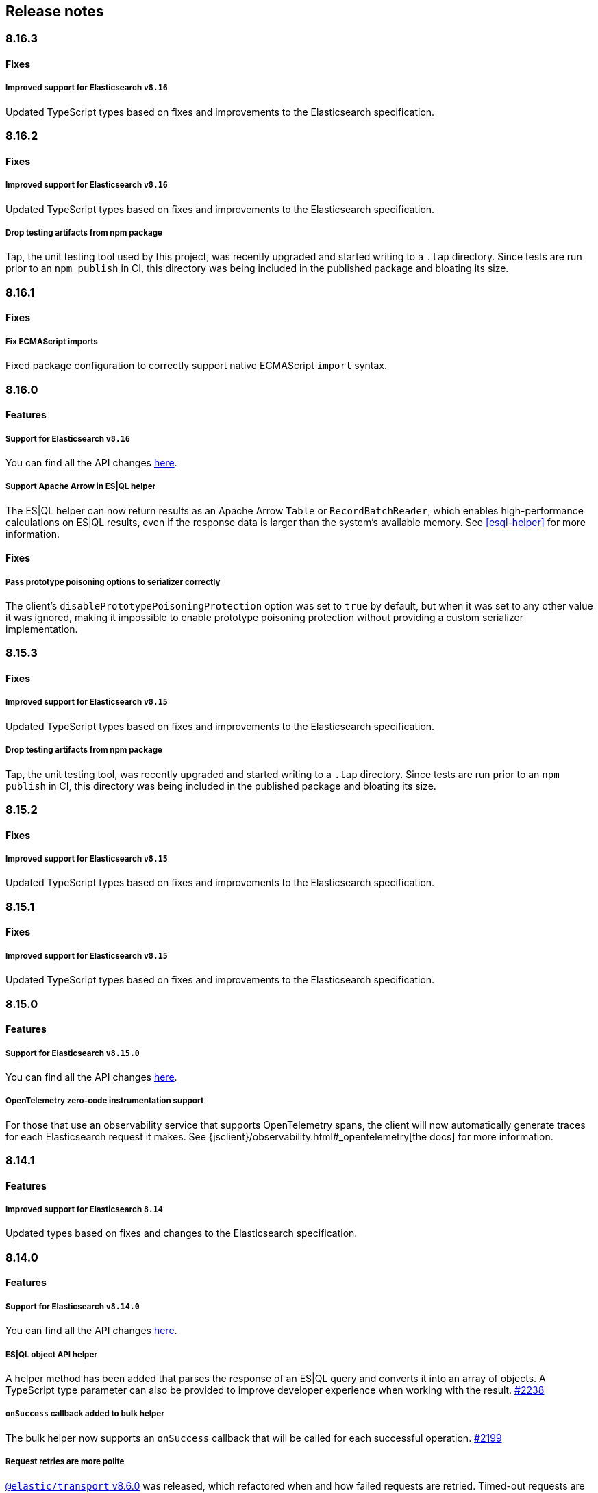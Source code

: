 [[changelog-client]]
== Release notes

[discrete]
=== 8.16.3

[discrete]
==== Fixes

[discrete]
===== Improved support for Elasticsearch `v8.16`

Updated TypeScript types based on fixes and improvements to the Elasticsearch specification.

[discrete]
=== 8.16.2

[discrete]
==== Fixes

[discrete]
===== Improved support for Elasticsearch `v8.16`

Updated TypeScript types based on fixes and improvements to the Elasticsearch specification.

[discrete]
===== Drop testing artifacts from npm package

Tap, the unit testing tool used by this project, was recently upgraded and started writing to a `.tap` directory. Since tests are run prior to an `npm publish` in CI, this directory was being included in the published package and bloating its size.

[discrete]
=== 8.16.1

[discrete]
==== Fixes

[discrete]
===== Fix ECMAScript imports

Fixed package configuration to correctly support native ECMAScript `import` syntax.

[discrete]
=== 8.16.0

[discrete]
==== Features

[discrete]
===== Support for Elasticsearch `v8.16`

You can find all the API changes
https://www.elastic.co/guide/en/elasticsearch/reference/8.16/release-notes-8.16.0.html[here].

[discrete]
===== Support Apache Arrow in ES|QL helper

The ES|QL helper can now return results as an Apache Arrow `Table` or `RecordBatchReader`, which enables high-performance calculations on ES|QL results, even if the response data is larger than the system's available memory. See <<esql-helper>> for more information.

[discrete]
==== Fixes

[discrete]
===== Pass prototype poisoning options to serializer correctly

The client's `disablePrototypePoisoningProtection` option was set to `true` by default, but when it was set to any other value it was ignored, making it impossible to enable prototype poisoning protection without providing a custom serializer implementation.

[discrete]
=== 8.15.3

[discrete]
==== Fixes

[discrete]
===== Improved support for Elasticsearch `v8.15`

Updated TypeScript types based on fixes and improvements to the Elasticsearch specification.

[discrete]
===== Drop testing artifacts from npm package

Tap, the unit testing tool, was recently upgraded and started writing to a `.tap` directory. Since tests are run prior to an `npm publish` in CI, this directory was being included in the published package and bloating its size.

[discrete]
=== 8.15.2

[discrete]
==== Fixes

[discrete]
===== Improved support for Elasticsearch `v8.15`

Updated TypeScript types based on fixes and improvements to the Elasticsearch specification.

[discrete]
=== 8.15.1

[discrete]
==== Fixes

[discrete]
===== Improved support for Elasticsearch `v8.15`

Updated TypeScript types based on fixes and improvements to the Elasticsearch specification.

[discrete]
=== 8.15.0

[discrete]
==== Features

[discrete]
===== Support for Elasticsearch `v8.15.0`

You can find all the API changes
https://www.elastic.co/guide/en/elasticsearch/reference/8.15/release-notes-8.15.0.html[here].

[discrete]
===== OpenTelemetry zero-code instrumentation support

For those that use an observability service that supports OpenTelemetry spans, the client will now automatically generate traces for each Elasticsearch request it makes.
See {jsclient}/observability.html#_opentelemetry[the docs]
for more information.

[discrete]
=== 8.14.1

[discrete]
==== Features

[discrete]
===== Improved support for Elasticsearch `8.14`

Updated types based on fixes and changes to the Elasticsearch specification.

[discrete]
=== 8.14.0

[discrete]
==== Features

[discrete]
===== Support for Elasticsearch `v8.14.0`

You can find all the API changes
https://www.elastic.co/guide/en/elasticsearch/reference/8.14/release-notes-8.14.0.html[here].

[discrete]
===== ES|QL object API helper

A helper method has been added that parses the response of an ES|QL query and converts it into an array of objects.
A TypeScript type parameter can also be provided to improve developer experience when working with the result. https://github.com/elastic/elasticsearch-js/pull/2238[#2238]

[discrete]
===== `onSuccess` callback added to bulk helper

The bulk helper now supports an `onSuccess` callback that will be called for each successful operation. https://github.com/elastic/elasticsearch-js/pull/2199[#2199]

[discrete]
===== Request retries are more polite

https://github.com/elastic/elastic-transport-js/releases/tag/v8.6.0[`@elastic/transport` v8.6.0] was released, which refactored when and how failed requests are retried. Timed-out requests are no longer retried by default, and retries now use exponential backoff rather than running immediately.


[discrete]
=== 8.13.1

[discrete]
==== Fixes

[discrete]
===== Pin @elastic/transport to `~8.4.1`

Switching from `^8.4.1` to `~8.4.1` ensures 8.13 client users are not required to update to Node.js v18+, which is a new requirement set by `@elastic/transport` v8.5.0. See https://github.com/elastic/elastic-transport-js/issues/91[elastic/elastic-transport-js#91] for details.

v8.13.0 was also released depending on v8.4.0 of `@elastic/transport` instead of v8.4.1, which was unintentional.

[discrete]
=== 8.13.0

[discrete]
==== Features

[discrete]
===== Support for Elasticsearch `v8.13.0`

You can find all the API changes
https://www.elastic.co/guide/en/elasticsearch/reference/8.13/release-notes-8.13.0.html[here].

[discrete]
==== Fixes

[discrete]
===== Ensure new connections inherit client's set defaults https://github.com/elastic/elasticsearch-js/pull/2159[#2159]

When instantiating a client, any connection-related defaults (e.g. `requestTimeout`) set on that client instance would not be inherited by nodes if they were entered as strings rather than a `ConnectionOptions` object.

[discrete]
=== 8.12.3

[discrete]
==== Fixes

[discrete]
===== Bump @elastic/transport to `~8.4.1`

Switching from `^8.4.1` to `~8.4.1` ensures 8.12 client users are not required to update to Node.js v18+, which is a new requirement set by `@elastic/transport` v8.5.0. See https://github.com/elastic/elastic-transport-js/issues/91[elastic/elastic-transport-js#91] for details.

[discrete]
=== 8.12.2

[discrete]
==== Fixes

[discrete]
===== Upgrade transport to 8.4.1 https://github.com/elastic/elasticsearch-js/pull/2137[#2137]

Upgrades `@elastic/transport` to 8.4.1 to resolve https://github.com/elastic/elastic-transport-js/pull/83[a bug] where arrays in error diagnostics were unintentionally transformed into objects.

[discrete]
=== 8.12.1

[discrete]
==== Fixes

[discrete]
===== Fix hang in bulk helper semaphore https://github.com/elastic/elasticsearch-js/pull/2027[#2027]

The failing state could be reached when a server's response times are slower than flushInterval.

[discrete]
=== 8.12.0

[discrete]
=== Features

[discrete]
===== Support for Elasticsearch `v8.12.0`

You can find all the API changes
https://www.elastic.co/guide/en/elasticsearch/reference/8.12/release-notes-8.12.0.html[here].

[discrete]
=== 8.11.1

[discrete]
==== Fixes

[discrete]
===== Bump @elastic/transport to `~8.4.0`

Switching from `^8.4.0` to `~8.4.0` ensures 8.11 client users are not required to update to Node.js v18+, which is a new requirement set by `@elastic/transport` v8.5.0. See https://github.com/elastic/elastic-transport-js/issues/91[elastic/elastic-transport-js#91] for details.

[discrete]
=== 8.11.0

[discrete]
==== Features

[discrete]
===== Support for Elasticsearch `v8.11.0`

You can find all the API changes
https://www.elastic.co/guide/en/elasticsearch/reference/8.11/release-notes-8.11.0.html[here].

[discrete]
===== Enhanced support for redacting potentially sensitive data https://github.com/elastic/elasticsearch-js/pull/2095[#2095]

`@elastic/transport` https://github.com/elastic/elastic-transport-js/releases/tag/v8.4.0[version 8.4.0] introduces enhanced measures for ensuring that request metadata attached to some `Error` objects is redacted. This functionality is primarily to address custom logging solutions that don't use common serialization methods like `JSON.stringify`, `console.log`, or `util.inspect`, which were already accounted for.

See <<redaction>> for more information.

[discrete]
=== 8.10.1

[discrete]
==== Fixes

[discrete]
===== Bump @elastic/transport to `~8.3.4`

Switching from `^8.3.4` to `~8.3.4` ensures 8.10 client users are not required to update to Node.js v18+, which is a new requirement set by `@elastic/transport` v8.5.0. See https://github.com/elastic/elastic-transport-js/issues/91[elastic/elastic-transport-js#91] for details.

[discrete]
=== 8.10.0

[discrete]
==== Features

[discrete]
===== Support for Elasticsearch `v8.10.0`

You can find all the API changes
https://www.elastic.co/guide/en/elasticsearch/reference/8.10/release-notes-8.10.0.html[here].

[discrete]
=== 8.9.2

[discrete]
==== Fixes

[discrete]
===== Bump @elastic/transport to `~8.3.4`

Switching from `^8.3.4` to `~8.3.4` ensures 8.9 client users are not required to update to Node.js v18+, which is a new requirement set by `@elastic/transport` v8.5.0. See https://github.com/elastic/elastic-transport-js/issues/91[elastic/elastic-transport-js#91] for details.

[discrete]
=== 8.9.1

[discrete]
==== Fixes

[discrete]
===== Upgrade Transport https://github.com/elastic/elasticsearch-js/pull/1968[#1968]

Upgrades `@elastic/transport` to the latest patch release to fix https://github.com/elastic/elastic-transport-js/pull/69[a bug] that could cause the process to exit when handling malformed `HEAD` requests.

[discrete]
=== 8.9.0

[discrete]
==== Features

[discrete]
===== Support for Elasticsearch `v8.9.0`

You can find all the API changes
https://www.elastic.co/guide/en/elasticsearch/reference/8.9/release-notes-8.9.0.html[here].

[discrete]
===== Allow document to be overwritten in `onDocument` iteratee of bulk helper https://github.com/elastic/elasticsearch-js/pull/1732[#1732]

In the {jsclient}/client-helpers.html#bulk-helper[bulk helper], documents could not be modified before being sent to Elasticsearch. It is now possible to {jsclient}/client-helpers.html#_modifying_a_document_before_operation[modify a document] before sending it.

[discrete]
==== Fixes

[discrete]
===== Updated `user-agent` header https://github.com/elastic/elasticsearch-js/pull/1954[#1954]

The `user-agent` header the client used to connect to Elasticsearch was using a non-standard format that has been improved.

[discrete]
=== 8.8.2

[discrete]
==== Fixes

[discrete]
===== Bump @elastic/transport to `~8.3.2`

Switching from `^8.3.2` to `~8.3.2` ensures 8.8 client users are not required to update to Node.js v18+, which is a new requirement set by `@elastic/transport` v8.5.0. See https://github.com/elastic/elastic-transport-js/issues/91[elastic/elastic-transport-js#91] for details.

[discrete]
=== 8.8.1

[discrete]
==== Features

[discrete]
===== Support for Elasticsearch `v8.8.1`

You can find all the API changes
https://www.elastic.co/guide/en/elasticsearch/reference/8.8/release-notes-8.8.1.html[here].

[discrete]
==== Fixes

[discrete]
===== Fix index drift bug in bulk helper https://github.com/elastic/elasticsearch-js/pull/1759[#1759]

Fixes a bug in the bulk helper that would cause `onDrop` to send back the wrong JSON document or error on a nonexistent document when an error occurred on a bulk HTTP request that contained a `delete` action.

[discrete]
===== Fix a memory leak caused by an outdated version of Undici https://github.com/elastic/elasticsearch-js/pull/1902[#1902]

Undici 5.5.1, used by https://github.com/elastic/elastic-transport-js[elastic-transport-js], could create a memory leak when a high volume of requests created too many HTTP `abort` listeners. Upgrading Undici to 5.22.1 removed the memory leak.

[discrete]
=== 8.8.0

[discrete]
==== Features

[discrete]
===== Support for Elasticsearch `v8.8.0`

You can find all the API changes
https://www.elastic.co/guide/en/elasticsearch/reference/8.8/release-notes-8.8.0.html[here].

[discrete]
==== Fixes

[discrete]
===== Fix type declarations for legacy types with a body key https://github.com/elastic/elasticsearch-js/pull/1784[#1784]

Prior releases contained a bug where type declarations for legacy types that include a `body` key were not actually importing the type that includes the `body` key.

[discrete]
=== 8.7.3

[discrete]
==== Fixes

[discrete]
===== Bump @elastic/transport to `~8.3.1`

Switching from `^8.3.1` to `~8.3.1` ensures 8.7 client users are not required to update to Node.js v18+, which is a new requirement set by `@elastic/transport` v8.5.0. See https://github.com/elastic/elastic-transport-js/issues/91[elastic/elastic-transport-js#91] for details.

[discrete]
=== 8.7.0

[discrete]
===== Support for Elasticsearch `v8.7.0`

You can find all the API changes
https://www.elastic.co/guide/en/elasticsearch/reference/8.7/release-notes-8.7.0.html[here].

[discrete]
=== 8.6.1

[discrete]
==== Fixes

[discrete]
===== Bump @elastic/transport to `~8.3.1`

Switching from `^8.3.1` to `~8.3.1` ensures 8.6 client users are not required to update to Node.js v18+, which is a new requirement set by `@elastic/transport` v8.5.0. See https://github.com/elastic/elastic-transport-js/issues/91[elastic/elastic-transport-js#91] for details.

[discrete]
=== 8.6.0

[discrete]
===== Bump @elastic/transport to 8.3.1+ https://github.com/elastic/elasticsearch-js/pull/1802[#1802]

The `@elastic/transport` dependency has been bumped to `~8.3.1` to ensure
fixes to the `maxResponseSize` option are available in the client.

[discrete]
===== Support for Elasticsearch `v8.6.0`

You can find all the API changes
https://www.elastic.co/guide/en/elasticsearch/reference/8.6/release-notes-8.6.0.html[here].

[discrete]
=== 8.5.0

[discrete]
===== Support for Elasticsearch `v8.5.0`

You can find all the API changes
https://www.elastic.co/guide/en/elasticsearch/reference/8.5/release-notes-8.5.0.html[here].

[discrete]
=== 8.4.0

[discrete]
===== Support for Elasticsearch `v8.4.0`

You can find all the API changes
https://www.elastic.co/guide/en/elasticsearch/reference/8.4/release-notes-8.4.0.html[here].

[discrete]
=== 8.2.1

[discrete]
==== Fixes

[discrete]
===== Support for Elasticsearch `v8.2.1`

You can find all the API changes
https://www.elastic.co/guide/en/elasticsearch/reference/8.2/release-notes-8.2.1.html[here].

[discrete]
===== Fix ndjson APIs https://github.com/elastic/elasticsearch-js/pull/1688[#1688]

The previous release contained a bug that broken ndjson APIs.
We have released `v8.2.0-patch.1` to address this.
This fix is the same as the one we have released and we strongly recommend upgrading to this version.

[discrete]
===== Fix node shutdown apis https://github.com/elastic/elasticsearch-js/pull/1697[#1697]

The shutdown APIs wheren't complete, this fix completes them.

[discrete]
==== Types: move query keys to body https://github.com/elastic/elasticsearch-js/pull/1693[#1693]

The types definitions where wrongly representing the types of fields present in both query and body.

[discrete]
=== 8.2.0

[discrete]
==== Breaking changes

[discrete]
===== Drop Node.js v12 https://github.com/elastic/elasticsearch-js/pull/1670[#1670]

According to our https://github.com/elastic/elasticsearch-js#nodejs-support[Node.js support matrix].

[discrete]
==== Features

[discrete]
===== Support for Elasticsearch `v8.2`

You can find all the API changes
https://www.elastic.co/guide/en/elasticsearch/reference/8.2/release-notes-8.2.0.html[here].

[discrete]
===== More lenient parameter checks https://github.com/elastic/elasticsearch-js/pull/1662[#1662]

When creating a new client, an `undefined` `caFingerprint` no longer trigger an error for a http connection.

[discrete]
===== Update TypeScript docs and export estypes https://github.com/elastic/elasticsearch-js/pull/1675[#1675]

You can import the full TypeScript requests & responses definitions as it follows:
[source,ts]
----
import { estypes } from '@elastic/elasticsearch'
----

If you need the legacy definitions with the body, you can do the following:

[source,ts]
----
import { estypesWithBody } from '@elastic/elasticsearch'
----

[discrete]
==== Fixes

[discrete]
===== Updated hpagent to the latest version https://github.com/elastic/elastic-transport-js/pull/49[transport/#49]

You can fing the related changes https://github.com/delvedor/hpagent/releases/tag/v1.0.0[here].

[discrete]
=== 8.1.0

[discrete]
==== Features

[discrete]
===== Support for Elasticsearch `v8.1`

You can find all the API changes
https://www.elastic.co/guide/en/elasticsearch/reference/8.1/release-notes-8.1.0.html[here].

[discrete]
===== Export SniffingTransport https://github.com/elastic/elasticsearch-js/pull/1653[#1653]

Now the client exports the SniffingTransport class.

[discrete]
==== Fixes

[discrete]
===== Fix onFlushTimeout timer not being cleared when upstream errors https://github.com/elastic/elasticsearch-js/pull/1616[#1616]

Fixes a memory leak caused by an error in the upstream dataset of the bulk helper.

[discrete]
===== Cleanup abort listener https://github.com/elastic/elastic-transport-js/pull/42[transport/#42]

The legacy http client was not cleaning up the abort listener, which could cause a memory leak.

[discrete]
===== Improve undici performances https://github.com/elastic/elastic-transport-js/pull/41[transport/#41]

Improve the stream body collection and keep alive timeout.

[discrete]
=== 8.0.0

[discrete]
==== Features

[discrete]
===== Support for Elasticsearch `v8.0`

You can find all the API changes
https://www.elastic.co/guide/en/elasticsearch/reference/8.0/release-notes-8.0.0.html[here].

[discrete]
===== Drop old typescript definitions

*Breaking: Yes* | *Migration effort: Medium*

The current TypeScript definitions will be removed from the client, and the new definitions, which contain request and response definitions as well will be shipped by default.

[discrete]
===== Drop callback-style API

*Breaking: Yes* | *Migration effort: Large*

Maintaining both API styles is not a problem per se, but it makes error handling more convoluted due to async stack traces.
Moving to a full-promise API will solve this issue.

[source,js]
----
// callback-style api
client.search({ params }, { options }, (err, result) => {
 console.log(err || result)
})

// promise-style api
client.search({ params }, { options })
  .then(console.log)
  .catch(console.log)

// async-style (sugar syntax on top of promises)
const response = await client.search({ params }, { options })
console.log(response)
----

If you are already using the promise-style API, this won't be a breaking change for you.

[discrete]
===== Remove the current abort API and use the new AbortController standard

*Breaking: Yes* | *Migration effort: Small*

The old abort API makes sense for callbacks but it's annoying to use with promises

[source,js]
----
// callback-style api
const request = client.search({ params }, { options }, (err, result) => {
 console.log(err) // RequestAbortedError
})

request.abort()

// promise-style api
const promise = client.search({ params }, { options })

promise
  .then(console.log)
  .catch(console.log) // RequestAbortedError

promise.abort()
----

Node v12 has added the standard https://nodejs.org/api/globals.html#globals_class_abortcontroller[`AbortController`] API which is designed to work well with both callbacks and promises.
[source,js]
----
const ac = new AbortController()
client.search({ params }, { signal: ac.signal })
  .then(console.log)
  .catch(console.log) // RequestAbortedError

ac.abort()
----

[discrete]
===== Remove the body key from the request

*Breaking: Yes* | *Migration effort: Small*

Thanks to the new types we are developing now we know exactly where a parameter should go.
The client API leaks HTTP-related notions in many places, and removing them would definitely improve the DX.

This could be a rather big breaking change, so a double solution could be used during the 8.x lifecycle. (accepting body keys without them being wrapped in the body as well as the current solution).

To convert code from 7.x, you need to remove the `body` parameter in all the endpoints request.
For instance, this is an example for the `search` endpoint:

[source,js]
----
// from
const response = await client.search({
  index: 'test',
  body: {
    query: {
      match_all: {}
    }
  }
})

// to
const response = await client.search({
  index: 'test',
  query: {
    match_all: {}
  }
})
----

[discrete]
===== Migrate to new separate transport

*Breaking: Yes* | *Migration effort: Small to none*

The separated transport has been rewritten in TypeScript and has already dropped the callback style API.
Given that now is separated, most of the Elasticsearch specific concepts have been removed, and the client will likely need to extend parts of it for reintroducing them.
If you weren't extending the internals of the client, this won't be a breaking change for you.

[discrete]
===== The returned value of API calls is the body and not the HTTP related keys

*Breaking: Yes* | *Migration effort: Small*

The client API leaks HTTP-related notions in many places, and removing them would definitely improve the DX.
The client will expose a new request-specific option to still get the full response details.

The new behaviour returns the `body` value directly as response.
If you want to have the 7.x response format, you need to add `meta : true` in the request.
This will return all the HTTP meta information, including the `body`.

For instance, this is an example for the `search` endpoint:

[source,js]
----
// from
const response = await client.search({
  index: 'test',
  body: {
    query: {
      match_all: {}
    }
  }
})
console.log(response) // { body: SearchResponse, statusCode: number, headers: object, warnings: array }

// to
const response = await client.search({
  index: 'test',
  query: {
    match_all: {}
  }
})
console.log(response) // SearchResponse

// with a bit of TypeScript and JavaScript magic...
const response = await client.search({
  index: 'test',
  query: {
    match_all: {}
  }
}, {
  meta: true
})
console.log(response) // { body: SearchResponse, statusCode: number, headers: object, warnings: array }
----

[discrete]
===== Use a weighted connection pool

*Breaking: Yes* | *Migration effort: Small to none*

Move from the current cluster connection pool to a weight-based implementation.
This new implementation offers better performances and runs less code in the background, the old connection pool can still be used.
If you weren't extending the internals of the client, this won't be a breaking change for you.

[discrete]
===== Migrate to the "undici" http client

*Breaking: Yes* | *Migration effort: Small to none*

By default, the HTTP client will no longer be the default Node.js HTTP client, but https://github.com/nodejs/undici[undici] instead.
Undici is a brand new HTTP client written from scratch, it offers vastly improved performances and has better support for promises.
Furthermore, it offers comprehensive and predictable error handling. The old HTTP client can still be used.
If you weren't extending the internals of the client, this won't be a breaking change for you.

[discrete]
===== Drop support for old camelCased keys

*Breaking: Yes* | *Migration effort: Medium*

Currently, every path or query parameter could be expressed in both `snake_case` and `camelCase`. Internally the client will convert everything to `snake_case`.
This was done in an effort to reduce the friction of migrating from the legacy to the new client, but now it no longer makes sense.
If you are already using `snake_case` keys, this won't be a breaking change for you.

[discrete]
===== Rename `ssl` option to `tls`

*Breaking: Yes* | *Migration effort: Small*

People usually refers to this as `tls`, furthermore, internally we use the tls API and Node.js refers to it as tls everywhere.
[source,js]
----
// before
const client = new Client({
  node: 'https://localhost:9200',
  ssl: {
    rejectUnauthorized: false
  }
})

// after
const client = new Client({
  node: 'https://localhost:9200',
  tls: {
    rejectUnauthorized: false
  }
})
----

[discrete]
===== Remove prototype poisoning protection

*Breaking: Yes* | *Migration effort: Small*

Prototype poisoning protection is very useful, but it can cause performances issues with big payloads.
In v8 it will be removed, and the documentation will show how to add it back with a custom serializer.

[discrete]
===== Remove client extensions API

*Breaking: Yes* | *Migration effort: Large*

Nowadays the client support the entire Elasticsearch API, and the `transport.request` method can be used if necessary. The client extensions API have no reason to exist.
[source,js]
----
client.extend('utility.index', ({ makeRequest }) => {
  return function _index (params, options) {
    // your code
  }
})

client.utility.index(...)
----

If you weren't using client extensions, this won't be a breaking change for you.

[discrete]
===== Move to TypeScript

*Breaking: No* | *Migration effort: None*

The new separated transport is already written in TypeScript, and it makes sense that the client v8 will be fully written in TypeScript as well.

[discrete]
===== Move from emitter-like interface to a diagnostic method

*Breaking: Yes* | *Migration effort: Small*

Currently, the client offers a subset of methods of the `EventEmitter` class, v8 will ship with a `diagnostic` property which will be a proper event emitter.
[source,js]
----
// from
client.on('request', console.log)

// to
client.diagnostic.on('request', console.log)
----

[discrete]
===== Remove username & password properties from Cloud configuration

*Breaking: Yes* | *Migration effort: Small*

The Cloud configuration does not support ApiKey and Bearer auth, while the `auth` options does.
There is no need to keep the legacy basic auth support in the cloud configuration.
[source,js]
----
// before
const client = new Client({
  cloud: {
    id: '<cloud-id>',
    username: 'elastic',
    password: 'changeme'
  }
})

// after
const client = new Client({
  cloud: {
    id: '<cloud-id>'
  },
  auth: {
    username: 'elastic',
    password: 'changeme'
  }
})
----

If you are already passing the basic auth options in the `auth` configuration, this won't be a breaking change for you.

[discrete]
===== Calling `client.close` will reject new requests

Once you call `client.close` every new request after that will be rejected with a `NoLivingConnectionsError`. In-flight requests will be executed normally unless an in-flight request requires a retry, in which case it will be rejected.

[discrete]
===== Parameters rename

- `ilm.delete_lifecycle`: `policy` parameter has been renamed to `name`
- `ilm.get_lifecycle`: `policy` parameter has been renamed to `name`
- `ilm.put_lifecycle`: `policy` parameter has been renamed to `name`
- `snapshot.cleanup_repository`: `repository` parameter has been renamed to `name`
- `snapshot.create_repository`: `repository` parameter has been renamed to `name`
- `snapshot.delete_repository`: `repository` parameter has been renamed to `name`
- `snapshot.get_repository`: `repository` parameter has been renamed to `name`
- `snapshot.verify_repository`: `repository` parameter has been renamed to `name`

[discrete]
===== Removal of snake_cased methods

The v7 client provided snake_cased methods, such as `client.delete_by_query`. This is no longer supported, now only camelCased method are present.
So `client.delete_by_query` can be accessed with `client.deleteByQuery`

